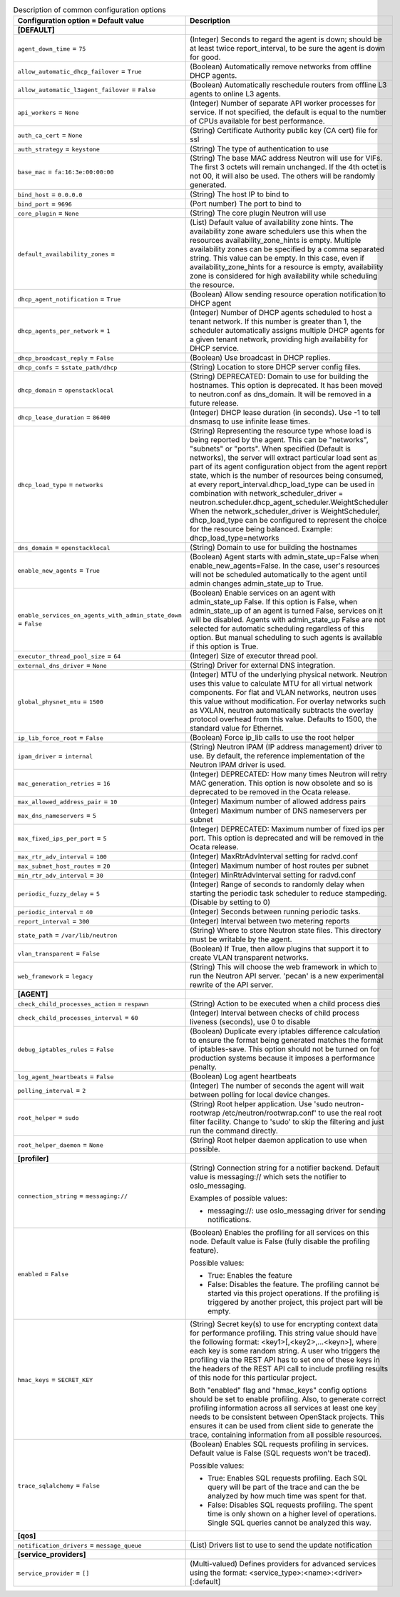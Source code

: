 ..
    Warning: Do not edit this file. It is automatically generated from the
    software project's code and your changes will be overwritten.

    The tool to generate this file lives in openstack-doc-tools repository.

    Please make any changes needed in the code, then run the
    autogenerate-config-doc tool from the openstack-doc-tools repository, or
    ask for help on the documentation mailing list, IRC channel or meeting.

.. _neutron-common:

.. list-table:: Description of common configuration options
   :header-rows: 1
   :class: config-ref-table

   * - Configuration option = Default value
     - Description
   * - **[DEFAULT]**
     -
   * - ``agent_down_time`` = ``75``
     - (Integer) Seconds to regard the agent is down; should be at least twice report_interval, to be sure the agent is down for good.
   * - ``allow_automatic_dhcp_failover`` = ``True``
     - (Boolean) Automatically remove networks from offline DHCP agents.
   * - ``allow_automatic_l3agent_failover`` = ``False``
     - (Boolean) Automatically reschedule routers from offline L3 agents to online L3 agents.
   * - ``api_workers`` = ``None``
     - (Integer) Number of separate API worker processes for service. If not specified, the default is equal to the number of CPUs available for best performance.
   * - ``auth_ca_cert`` = ``None``
     - (String) Certificate Authority public key (CA cert) file for ssl
   * - ``auth_strategy`` = ``keystone``
     - (String) The type of authentication to use
   * - ``base_mac`` = ``fa:16:3e:00:00:00``
     - (String) The base MAC address Neutron will use for VIFs. The first 3 octets will remain unchanged. If the 4th octet is not 00, it will also be used. The others will be randomly generated.
   * - ``bind_host`` = ``0.0.0.0``
     - (String) The host IP to bind to
   * - ``bind_port`` = ``9696``
     - (Port number) The port to bind to
   * - ``core_plugin`` = ``None``
     - (String) The core plugin Neutron will use
   * - ``default_availability_zones`` =
     - (List) Default value of availability zone hints. The availability zone aware schedulers use this when the resources availability_zone_hints is empty. Multiple availability zones can be specified by a comma separated string. This value can be empty. In this case, even if availability_zone_hints for a resource is empty, availability zone is considered for high availability while scheduling the resource.
   * - ``dhcp_agent_notification`` = ``True``
     - (Boolean) Allow sending resource operation notification to DHCP agent
   * - ``dhcp_agents_per_network`` = ``1``
     - (Integer) Number of DHCP agents scheduled to host a tenant network. If this number is greater than 1, the scheduler automatically assigns multiple DHCP agents for a given tenant network, providing high availability for DHCP service.
   * - ``dhcp_broadcast_reply`` = ``False``
     - (Boolean) Use broadcast in DHCP replies.
   * - ``dhcp_confs`` = ``$state_path/dhcp``
     - (String) Location to store DHCP server config files.
   * - ``dhcp_domain`` = ``openstacklocal``
     - (String) DEPRECATED: Domain to use for building the hostnames. This option is deprecated. It has been moved to neutron.conf as dns_domain. It will be removed in a future release.
   * - ``dhcp_lease_duration`` = ``86400``
     - (Integer) DHCP lease duration (in seconds). Use -1 to tell dnsmasq to use infinite lease times.
   * - ``dhcp_load_type`` = ``networks``
     - (String) Representing the resource type whose load is being reported by the agent. This can be "networks", "subnets" or "ports". When specified (Default is networks), the server will extract particular load sent as part of its agent configuration object from the agent report state, which is the number of resources being consumed, at every report_interval.dhcp_load_type can be used in combination with network_scheduler_driver = neutron.scheduler.dhcp_agent_scheduler.WeightScheduler When the network_scheduler_driver is WeightScheduler, dhcp_load_type can be configured to represent the choice for the resource being balanced. Example: dhcp_load_type=networks
   * - ``dns_domain`` = ``openstacklocal``
     - (String) Domain to use for building the hostnames
   * - ``enable_new_agents`` = ``True``
     - (Boolean) Agent starts with admin_state_up=False when enable_new_agents=False. In the case, user's resources will not be scheduled automatically to the agent until admin changes admin_state_up to True.
   * - ``enable_services_on_agents_with_admin_state_down`` = ``False``
     - (Boolean) Enable services on an agent with admin_state_up False. If this option is False, when admin_state_up of an agent is turned False, services on it will be disabled. Agents with admin_state_up False are not selected for automatic scheduling regardless of this option. But manual scheduling to such agents is available if this option is True.
   * - ``executor_thread_pool_size`` = ``64``
     - (Integer) Size of executor thread pool.
   * - ``external_dns_driver`` = ``None``
     - (String) Driver for external DNS integration.
   * - ``global_physnet_mtu`` = ``1500``
     - (Integer) MTU of the underlying physical network. Neutron uses this value to calculate MTU for all virtual network components. For flat and VLAN networks, neutron uses this value without modification. For overlay networks such as VXLAN, neutron automatically subtracts the overlay protocol overhead from this value. Defaults to 1500, the standard value for Ethernet.
   * - ``ip_lib_force_root`` = ``False``
     - (Boolean) Force ip_lib calls to use the root helper
   * - ``ipam_driver`` = ``internal``
     - (String) Neutron IPAM (IP address management) driver to use. By default, the reference implementation of the Neutron IPAM driver is used.
   * - ``mac_generation_retries`` = ``16``
     - (Integer) DEPRECATED: How many times Neutron will retry MAC generation. This option is now obsolete and so is deprecated to be removed in the Ocata release.
   * - ``max_allowed_address_pair`` = ``10``
     - (Integer) Maximum number of allowed address pairs
   * - ``max_dns_nameservers`` = ``5``
     - (Integer) Maximum number of DNS nameservers per subnet
   * - ``max_fixed_ips_per_port`` = ``5``
     - (Integer) DEPRECATED: Maximum number of fixed ips per port. This option is deprecated and will be removed in the Ocata release.
   * - ``max_rtr_adv_interval`` = ``100``
     - (Integer) MaxRtrAdvInterval setting for radvd.conf
   * - ``max_subnet_host_routes`` = ``20``
     - (Integer) Maximum number of host routes per subnet
   * - ``min_rtr_adv_interval`` = ``30``
     - (Integer) MinRtrAdvInterval setting for radvd.conf
   * - ``periodic_fuzzy_delay`` = ``5``
     - (Integer) Range of seconds to randomly delay when starting the periodic task scheduler to reduce stampeding. (Disable by setting to 0)
   * - ``periodic_interval`` = ``40``
     - (Integer) Seconds between running periodic tasks.
   * - ``report_interval`` = ``300``
     - (Integer) Interval between two metering reports
   * - ``state_path`` = ``/var/lib/neutron``
     - (String) Where to store Neutron state files. This directory must be writable by the agent.
   * - ``vlan_transparent`` = ``False``
     - (Boolean) If True, then allow plugins that support it to create VLAN transparent networks.
   * - ``web_framework`` = ``legacy``
     - (String) This will choose the web framework in which to run the Neutron API server. 'pecan' is a new experimental rewrite of the API server.
   * - **[AGENT]**
     -
   * - ``check_child_processes_action`` = ``respawn``
     - (String) Action to be executed when a child process dies
   * - ``check_child_processes_interval`` = ``60``
     - (Integer) Interval between checks of child process liveness (seconds), use 0 to disable
   * - ``debug_iptables_rules`` = ``False``
     - (Boolean) Duplicate every iptables difference calculation to ensure the format being generated matches the format of iptables-save. This option should not be turned on for production systems because it imposes a performance penalty.
   * - ``log_agent_heartbeats`` = ``False``
     - (Boolean) Log agent heartbeats
   * - ``polling_interval`` = ``2``
     - (Integer) The number of seconds the agent will wait between polling for local device changes.
   * - ``root_helper`` = ``sudo``
     - (String) Root helper application. Use 'sudo neutron-rootwrap /etc/neutron/rootwrap.conf' to use the real root filter facility. Change to 'sudo' to skip the filtering and just run the command directly.
   * - ``root_helper_daemon`` = ``None``
     - (String) Root helper daemon application to use when possible.
   * - **[profiler]**
     -
   * - ``connection_string`` = ``messaging://``
     - (String) Connection string for a notifier backend. Default value is messaging:// which sets the notifier to oslo_messaging.

       Examples of possible values:

       * messaging://: use oslo_messaging driver for sending notifications.
   * - ``enabled`` = ``False``
     - (Boolean) Enables the profiling for all services on this node. Default value is False (fully disable the profiling feature).

       Possible values:

       * True: Enables the feature

       * False: Disables the feature. The profiling cannot be started via this project operations. If the profiling is triggered by another project, this project part will be empty.
   * - ``hmac_keys`` = ``SECRET_KEY``
     - (String) Secret key(s) to use for encrypting context data for performance profiling. This string value should have the following format: <key1>[,<key2>,...<keyn>], where each key is some random string. A user who triggers the profiling via the REST API has to set one of these keys in the headers of the REST API call to include profiling results of this node for this particular project.

       Both "enabled" flag and "hmac_keys" config options should be set to enable profiling. Also, to generate correct profiling information across all services at least one key needs to be consistent between OpenStack projects. This ensures it can be used from client side to generate the trace, containing information from all possible resources.
   * - ``trace_sqlalchemy`` = ``False``
     - (Boolean) Enables SQL requests profiling in services. Default value is False (SQL requests won't be traced).

       Possible values:

       * True: Enables SQL requests profiling. Each SQL query will be part of the trace and can the be analyzed by how much time was spent for that.

       * False: Disables SQL requests profiling. The spent time is only shown on a higher level of operations. Single SQL queries cannot be analyzed this way.
   * - **[qos]**
     -
   * - ``notification_drivers`` = ``message_queue``
     - (List) Drivers list to use to send the update notification
   * - **[service_providers]**
     -
   * - ``service_provider`` = ``[]``
     - (Multi-valued) Defines providers for advanced services using the format: <service_type>:<name>:<driver>[:default]
